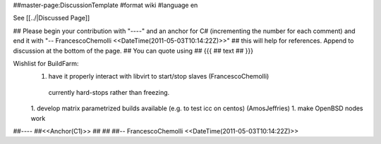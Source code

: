 ##master-page:DiscussionTemplate
#format wiki
#language en

See [[../|Discussed Page]]

## Please begin your contribution with "----" and an anchor for C# (incrementing the number for each comment) and end it with "-- FrancescoChemolli <<DateTime(2011-05-03T10:14:22Z)>>"
## this will help for references. Append to discussion at the bottom of the page.
## You can quote using
## {{{
## text
## }}}

Wishlist for BuildFarm:
 1. have it properly interact with libvirt to start/stop slaves (FrancescoChemolli)
   currently hard-stops rather than freezing.
 1. develop matrix parametrized builds available (e.g. to test icc on centos) (AmosJeffries)
 1. make OpenBSD nodes work

##----
##<<Anchor(C1)>>
##
##
##-- FrancescoChemolli <<DateTime(2011-05-03T10:14:22Z)>>
